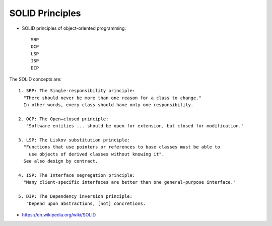 .. _principle_SOLID:

SOLID Principles
################

* SOLID principles of object-oriented programming::
  
    SRP
    OCP
    LSP
    ISP
    DIP

The SOLID concepts are::

    1. SRP: The Single-responsibility principle: 
      "There should never be more than one reason for a class to change."
      In other words, every class should have only one responsibility.
    
    2. OCP: The Open–closed principle: 
       "Software entities ... should be open for extension, but closed for modification."
    
    3. LSP: The Liskov substitution principle: 
      "Functions that use pointers or references to base classes must be able to 
        use objects of derived classes without knowing it".
      See also design by contract.
    
    4. ISP: The Interface segregation principle: 
      "Many client-specific interfaces are better than one general-purpose interface."
    
    5. DIP: The Dependency inversion principle: 
       "Depend upon abstractions, [not] concretions.





* https://en.wikipedia.org/wiki/SOLID
